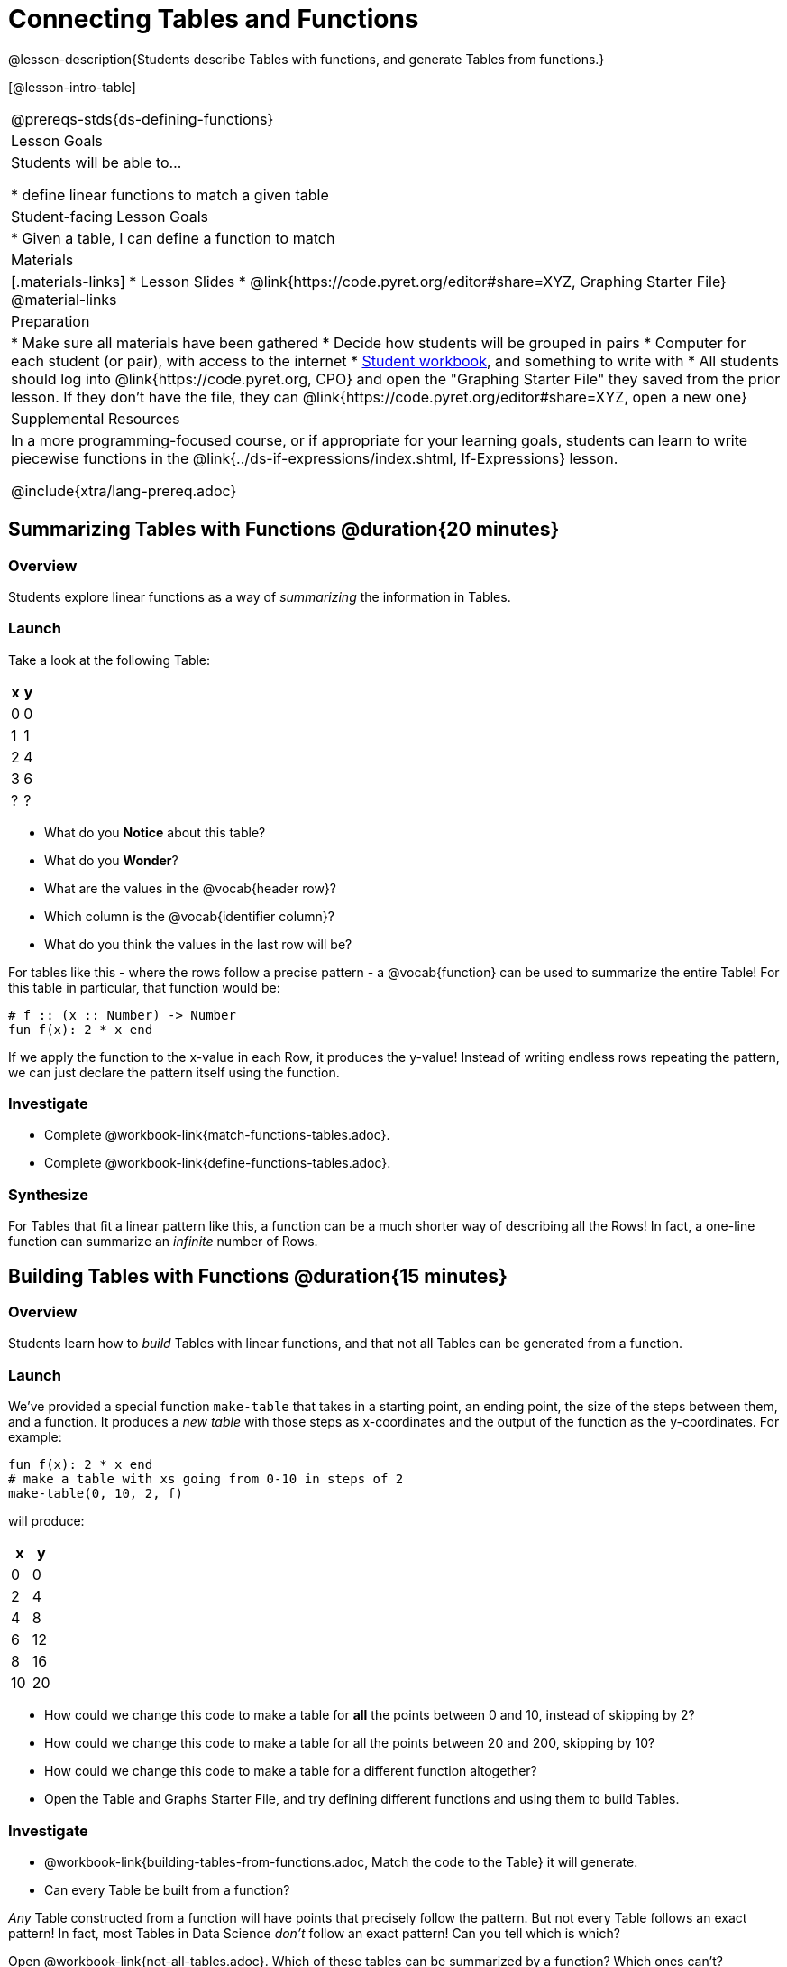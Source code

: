 = Connecting Tables and Functions

@lesson-description{Students describe Tables with functions, and generate Tables from functions.}

[@lesson-intro-table]
|===
@prereqs-stds{ds-defining-functions}
| Lesson Goals
| Students will be able to...

* define linear functions to match a given table

| Student-facing Lesson Goals
|

* Given a table, I can define a function to match

| Materials
|[.materials-links]
* Lesson Slides
* @link{https://code.pyret.org/editor#share=XYZ, Graphing Starter File}
@material-links

| Preparation
|
* Make sure all materials have been gathered
* Decide how students will be grouped in pairs
* Computer for each student (or pair), with access to the internet
* link:{pathwayrootdir}/workbook/workbook.pdf[Student workbook], and something to write with
* All students should log into @link{https://code.pyret.org, CPO} and open the "Graphing Starter File" they saved from the prior lesson. If they don't have the file, they can @link{https://code.pyret.org/editor#share=XYZ, open a new one}

| Supplemental Resources
| In a more programming-focused course, or if appropriate for your learning goals, students can learn to write piecewise functions in the @link{../ds-if-expressions/index.shtml, If-Expressions} lesson. 

@include{xtra/lang-prereq.adoc}
|===

== Summarizing Tables with Functions @duration{20 minutes}

=== Overview
Students explore linear functions as a way of _summarizing_ the information in Tables.

=== Launch
Take a look at the following Table:

[.pyret-table,cols="^.^1,^.^1",options="header"]
|===
| x | y
| 0 | 0
| 1 | 1
| 2 | 4
| 3 | 6
| ? | ?
|===

* What do you *Notice* about this table?
* What do you *Wonder*?
* What are the values in the @vocab{header row}?
* Which column is the @vocab{identifier column}?
* What do you think the values in the last row will be?

For tables like this - where the rows follow a precise pattern - a @vocab{function} can be used to summarize the entire Table! For this table in particular, that function would be:

```
# f :: (x :: Number) -> Number
fun f(x): 2 * x end
```

If we apply the function to the x-value in each Row, it produces the y-value! Instead of writing endless rows repeating the pattern, we can just declare the pattern itself using the function.

=== Investigate
[.lesson-instruction]
- Complete @workbook-link{match-functions-tables.adoc}.
- Complete @workbook-link{define-functions-tables.adoc}.

=== Synthesize
For Tables that fit a linear pattern like this, a function can be a much shorter way of describing all the Rows! In fact, a one-line function can summarize an _infinite_ number of Rows.


== Building Tables with Functions @duration{15 minutes}

=== Overview
Students learn how to _build_ Tables with linear functions, and that not all Tables can be generated from a function.

=== Launch
We've provided a special function `make-table` that takes in a starting point, an ending point, the size of the steps between them, and a function. It produces a __new table__ with those steps as x-coordinates and the output of the function as the y-coordinates. For example:

```
fun f(x): 2 * x end
# make a table with xs going from 0-10 in steps of 2
make-table(0, 10, 2, f)
```

will produce:
[.pyret-table,cols="^.^1,^.^1",options="header"]
|===
|  x |  y
|  0 |  0
|  2 |  4
|  4 |  8
|  6 | 12
|  8 | 16
| 10 | 20
|===

[.lesson-instruction]
* How could we change this code to make a table for *all* the points between 0 and 10, instead of skipping by 2? 
* How could we change this code to make a table for all the points between 20 and 200, skipping by 10? 
* How could we change this code to make a table for a different function altogether? 
* Open the Table and Graphs Starter File, and try defining different functions and using them to build Tables.

=== Investigate
[.lesson-instruction]
* @workbook-link{building-tables-from-functions.adoc, Match the code to the Table} it will generate.
* Can every Table be built from a function?

_Any_ Table constructed from a function will have points that precisely follow the pattern. But not every Table follows an exact pattern! In fact, most Tables in Data Science __don't__ follow an exact pattern! Can you tell which is which?

[.lesson-instruction]
Open @workbook-link{not-all-tables.adoc}. Which of these tables can be summarized by a function? Which ones can't?

=== Synthesize
Some things in life run like clockwork: 
* A car traveling at 50mph will take two hours to travel 50 miles
* If someone can make a bouqet of flowers every 15 minutes, you know it will take them 45 minutes to make three of them.

For these things, functions perfectly model what happens in reality. But...reality usually doesn't work quite so neatly.

[.lesson-point]
Data Science is about making sense of life's messiness.

Outside of a math book, cars don't _actually_ move at exactly 50mph. Maybe the driver hits the gas at one point, or slows down for a minute to avoid a pothole. A worker at a flower shop make take a minute to use the bathroom! Mathematical functions can give us a good _approximation_ for how the world works, but they aren't an exact fit.

We don't use Data Science to find a perfect model for real life. We use it to find the __closest model__ we can to fit the messy data.


== Additional Exercises:

